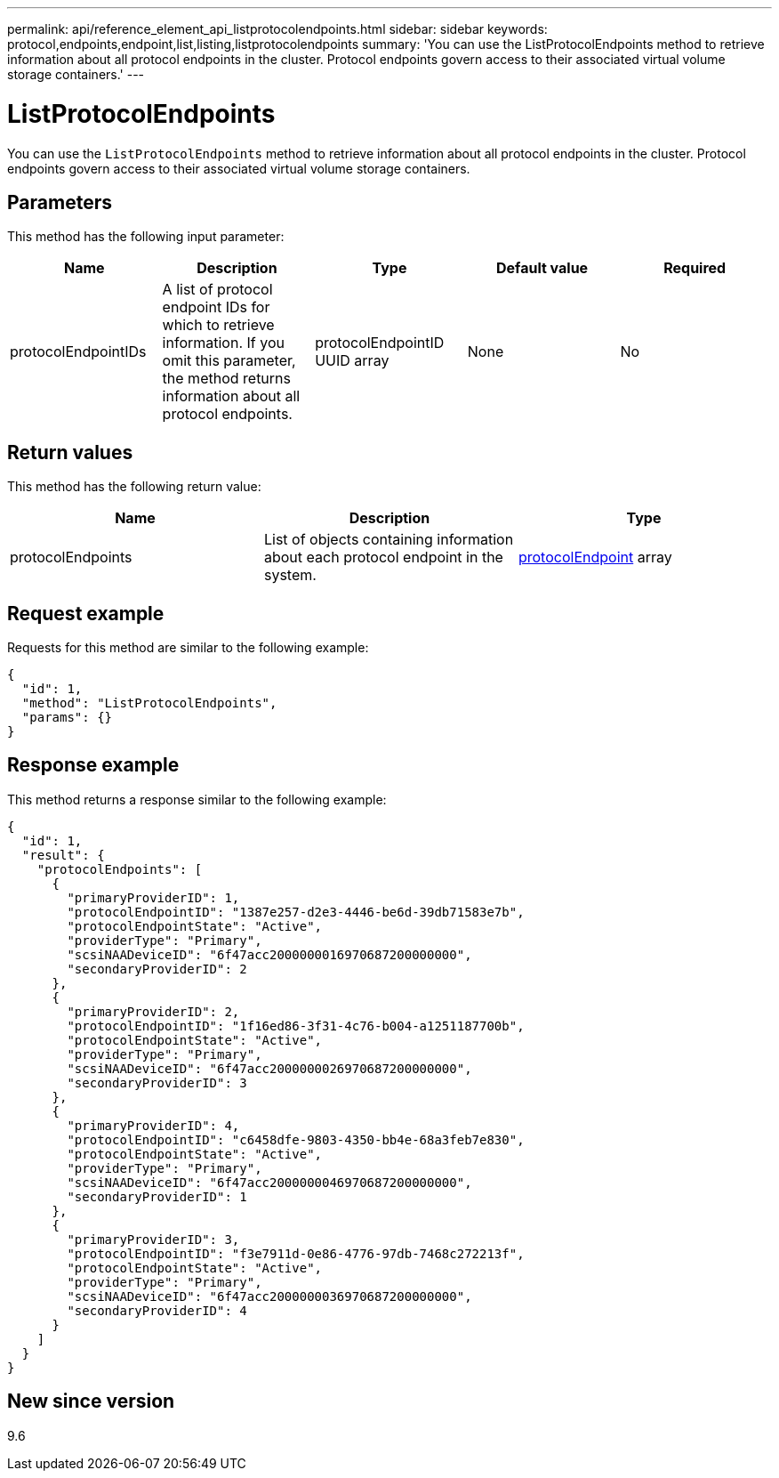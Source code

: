 ---
permalink: api/reference_element_api_listprotocolendpoints.html
sidebar: sidebar
keywords: protocol,endpoints,endpoint,list,listing,listprotocolendpoints
summary: 'You can use the ListProtocolEndpoints method to retrieve information about all protocol endpoints in the cluster. Protocol endpoints govern access to their associated virtual volume storage containers.'
---

= ListProtocolEndpoints
:icons: font
:imagesdir: ../media/

[.lead]
You can use the `ListProtocolEndpoints` method to retrieve information about all protocol endpoints in the cluster. Protocol endpoints govern access to their associated virtual volume storage containers.

== Parameters

This method has the following input parameter:

[options="header"]
|===
|Name |Description |Type |Default value |Required
a|
protocolEndpointIDs
a|
A list of protocol endpoint IDs for which to retrieve information. If you omit this parameter, the method returns information about all protocol endpoints.
a|
protocolEndpointID UUID array
a|
None
a|
No
|===

== Return values

This method has the following return value:

[options="header"]
|===
|Name |Description |Type
a|
protocolEndpoints
a|
List of objects containing information about each protocol endpoint in the system.
a|
xref:reference_element_api_protocolendpoint.adoc[protocolEndpoint] array
|===

== Request example

Requests for this method are similar to the following example:

----
{
  "id": 1,
  "method": "ListProtocolEndpoints",
  "params": {}
}
----

== Response example

This method returns a response similar to the following example:

----
{
  "id": 1,
  "result": {
    "protocolEndpoints": [
      {
        "primaryProviderID": 1,
        "protocolEndpointID": "1387e257-d2e3-4446-be6d-39db71583e7b",
        "protocolEndpointState": "Active",
        "providerType": "Primary",
        "scsiNAADeviceID": "6f47acc2000000016970687200000000",
        "secondaryProviderID": 2
      },
      {
        "primaryProviderID": 2,
        "protocolEndpointID": "1f16ed86-3f31-4c76-b004-a1251187700b",
        "protocolEndpointState": "Active",
        "providerType": "Primary",
        "scsiNAADeviceID": "6f47acc2000000026970687200000000",
        "secondaryProviderID": 3
      },
      {
        "primaryProviderID": 4,
        "protocolEndpointID": "c6458dfe-9803-4350-bb4e-68a3feb7e830",
        "protocolEndpointState": "Active",
        "providerType": "Primary",
        "scsiNAADeviceID": "6f47acc2000000046970687200000000",
        "secondaryProviderID": 1
      },
      {
        "primaryProviderID": 3,
        "protocolEndpointID": "f3e7911d-0e86-4776-97db-7468c272213f",
        "protocolEndpointState": "Active",
        "providerType": "Primary",
        "scsiNAADeviceID": "6f47acc2000000036970687200000000",
        "secondaryProviderID": 4
      }
    ]
  }
}
----

== New since version

9.6
